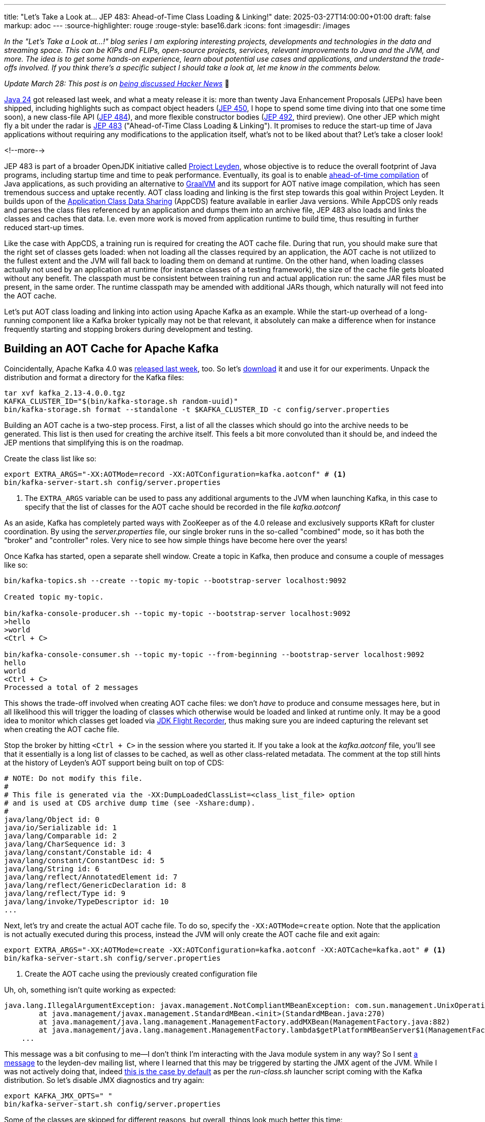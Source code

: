 ---
title: "Let's Take a Look at... JEP 483: Ahead-of-Time Class Loading & Linking!"
date: 2025-03-27T14:00:00+01:00
draft: false
markup: adoc
---
:source-highlighter: rouge
:rouge-style: base16.dark
:icons: font
:imagesdir: /images
ifdef::env-github[]
:imagesdir: ../../static/images
endif::[]

_In the "Let's Take a Look at...!" blog series I am exploring interesting projects, developments and technologies in the data and streaming space. This can be KIPs and FLIPs, open-source projects, services, relevant improvements to Java and the JVM, and more. The idea is to get some hands-on experience, learn about potential use cases and applications, and understand the trade-offs involved. If you think there's a specific subject I should take a look at, let me know in the comments below._

_Update March 28: This post is on https://news.ycombinator.com/item?id=43503960[being discussed Hacker News]_ 🍊

https://openjdk.org/projects/jdk/24/[Java 24] got released last week,
and what a meaty release it is:
more than twenty Java Enhancement Proposals (JEPs) have been shipped,
including highlights such as compact object headers (https://openjdk.org/jeps/450[JEP 450], I hope to spend some time diving into that one some time soon),
a new class-file API (https://openjdk.org/jeps/484[JEP 484]),
and more flexible constructor bodies (https://openjdk.org/jeps/492[JEP 492], third preview).
One other JEP which might fly a bit under the radar is https://openjdk.org/jeps/483[JEP 483] ("Ahead-of-Time Class Loading & Linking").
It promises to reduce the start-up time of Java applications without requiring any modifications to the application itself,
what's not to be liked about that?
Let's take a closer look!

<!--more-->

JEP 483 is part of a broader OpenJDK initiative called https://openjdk.org/projects/leyden/[Project Leyden],
whose objective is to reduce the overall footprint of Java programs,
including startup time and time to peak performance.
Eventually, its goal is to enable https://openjdk.org/jeps/8335368[ahead-of-time compilation] of Java applications,
as such providing an alternative to https://www.graalvm.org/[GraalVM] and its support for AOT native image compilation, which has seen tremendous success and uptake recently.
AOT class loading and linking is the first step towards this goal within Project Leyden.
It builds upon of the link:/blog/smaller-faster-starting-container-images-with-jlink-and-appcds/[Application Class Data Sharing] (AppCDS) feature available in earlier Java versions.
While AppCDS only reads and parses the class files referenced by an application and dumps them into an archive file,
JEP 483 also loads and links the classes and caches that data.
I.e. even more work is moved from application runtime to build time,
thus resulting in further reduced start-up times.

Like the case with AppCDS, a training run is required for creating the AOT cache file.
During that run, you should make sure that the right set of classes gets loaded:
when not loading all the classes required by an application,
the AOT cache is not utilized to the fullest extent and the JVM will fall back to loading them on demand at runtime.
On the other hand, when loading classes actually not used by an application at runtime (for instance classes of a testing framework),
the size of the cache file gets bloated without any benefit.
The classpath must be consistent between training run and actual application run:
the same JAR files must be present, in the same order.
The runtime classpath may be amended with additional JARs though,
which naturally will not feed into the AOT cache.

Let's put AOT class loading and linking into action using Apache Kafka as an example.
While the start-up overhead of a long-running component like a Kafka broker typically may not be that relevant,
it absolutely can make a difference when for instance frequently starting and stopping brokers during development and testing.

## Building an AOT Cache for Apache Kafka

Coincidentally, Apache Kafka 4.0 was https://kafka.apache.org/blog#apache_kafka_400_release_announcement[released last week], too.
So let's https://kafka.apache.org/downloads[download] it and use it for our experiments.
Unpack the distribution and format a directory for the Kafka files:

[source,shell,linenums=true]
----
tar xvf kafka_2.13-4.0.0.tgz
KAFKA_CLUSTER_ID="$(bin/kafka-storage.sh random-uuid)"
bin/kafka-storage.sh format --standalone -t $KAFKA_CLUSTER_ID -c config/server.properties
----

Building an AOT cache is a two-step process.
First, a list of all the classes which should go into the archive needs to be generated.
This list is then used for creating the archive itself.
This feels a bit more convoluted than it should be, and indeed the JEP mentions that simplifying this is on the roadmap.

Create the class list like so:

[source,shell,linenums=true]
----
export EXTRA_ARGS="-XX:AOTMode=record -XX:AOTConfiguration=kafka.aotconf" # <1>
bin/kafka-server-start.sh config/server.properties
----
<1> The `EXTRA_ARGS` variable can be used to pass any additional arguments to the JVM when launching Kafka, in this case to specify that the list of classes for the AOT cache should be recorded in the file _kafka.aotconf_

As an aside, Kafka has completely parted ways with ZooKeeper as of the 4.0 release and  exclusively supports KRaft for cluster coordination. 
By using the _server.properties_ file,
our single broker runs in the so-called "combined" mode,
so it has both the "broker" and "controller" roles.
Very nice to see how simple things have become here over the years!

Once Kafka has started, open a separate shell window.
Create a topic in Kafka, then produce and consume a couple of messages like so:

[source,shell,linenums=true]
----
bin/kafka-topics.sh --create --topic my-topic --bootstrap-server localhost:9092

Created topic my-topic.

bin/kafka-console-producer.sh --topic my-topic --bootstrap-server localhost:9092
>hello
>world
<Ctrl + C>

bin/kafka-console-consumer.sh --topic my-topic --from-beginning --bootstrap-server localhost:9092
hello
world
<Ctrl + C>
Processed a total of 2 messages
----

This shows the trade-off involved when creating AOT cache files:
we don't _have_ to produce and consume messages here,
but in all likelihood this will trigger the loading of classes which otherwise would be loaded and linked at runtime only.
It may be a good idea to monitor which classes get loaded via link:/blog/rest-api-monitoring-with-custom-jdk-flight-recorder-events/[JDK Flight Recorder],
thus making sure you are indeed capturing the relevant set when creating the AOT cache file.

Stop the broker by hitting `<Ctrl + C>` in the session where you started it.
If you take a look at the _kafka.aotconf_ file, you'll see that it essentially is a long list of classes to be cached,
as well as other class-related metadata.
The comment at the top still hints at the history of Leyden's AOT support being built on top of CDS:

[source,linenums=true]
----
# NOTE: Do not modify this file.
#
# This file is generated via the -XX:DumpLoadedClassList=<class_list_file> option
# and is used at CDS archive dump time (see -Xshare:dump).
#
java/lang/Object id: 0
java/io/Serializable id: 1
java/lang/Comparable id: 2
java/lang/CharSequence id: 3
java/lang/constant/Constable id: 4
java/lang/constant/ConstantDesc id: 5
java/lang/String id: 6
java/lang/reflect/AnnotatedElement id: 7
java/lang/reflect/GenericDeclaration id: 8
java/lang/reflect/Type id: 9
java/lang/invoke/TypeDescriptor id: 10
...
----

Next, let's try and create the actual AOT cache file.
To do so, specify the `-XX:AOTMode=create` option.
Note that the application is not actually executed during this process,
instead the JVM will only create the AOT cache file and exit again:

[source,shell,linenums=true]
----
export EXTRA_ARGS="-XX:AOTMode=create -XX:AOTConfiguration=kafka.aotconf -XX:AOTCache=kafka.aot" # <1>
bin/kafka-server-start.sh config/server.properties
----
<1> Create the AOT cache using the previously created configuration file

Uh, oh, something isn't quite working as expected:

[source,shell,linenums=true]
----
java.lang.IllegalArgumentException: javax.management.NotCompliantMBeanException: com.sun.management.UnixOperatingSystemMXBean: During -Xshare:dump, module system cannot be modified after it's initialized
	at java.management/javax.management.StandardMBean.<init>(StandardMBean.java:270)
	at java.management/java.lang.management.ManagementFactory.addMXBean(ManagementFactory.java:882)
	at java.management/java.lang.management.ManagementFactory.lambda$getPlatformMBeanServer$1(ManagementFactory.java:474)
    ...
----

This message was a bit confusing to me--I don't think I'm interacting with the Java module system in any way?
So I sent https://mail.openjdk.org/pipermail/leyden-dev/2025-March/001699.html[a message] to the leyden-dev mailing list, where I learned that this may be triggered by starting the JMX agent of the JVM.
While I was not actively doing that, indeed https://github.com/apache/kafka/blob/trunk/bin/kafka-run-class.sh#L201-L204[this is the case by default] as per the _run-class.sh_ launcher script coming with the Kafka distribution.
So let's disable JMX diagnostics and try again:

[source,shell,linenums=true]
----
export KAFKA_JMX_OPTS=" "
bin/kafka-server-start.sh config/server.properties
----

Some of the classes are skipped for different reasons, but overall, things look much better this time:

[source,shell,linenums=true]
----
[0.908s][warning][cds] Preload Warning: Verification failed for org.apache.logging.log4j.core.async.AsyncLoggerContext
[2.307s][warning][cds] Skipping org/slf4j/Logger: Old class has been linked
[2.307s][warning][cds,resolve] Cannot aot-resolve Lambda proxy because org.slf4j.Logger is excluded
[2.613s][warning][cds        ] Skipping jdk/internal/event/Event: JFR event class
[2.615s][warning][cds        ] Skipping org/apache/logging/slf4j/Log4jLogger: Unlinked class not supported by AOTClassLinking
[2.615s][warning][cds        ] Skipping org/apache/logging/slf4j/Log4jLoggerFactory: Unlinked class not supported by AOTClassLinking
...
AOTCache creation is complete: kafka.aot
----

A tad concerning that Log4j's `AsyncLoggerContext` class fails verification, but we'll leave analysis of that for another time.
The AOT cache file has a size of 66 MB in this case.
It is considered an implementation detail and as such is subject to change between Java versions.
Now let's see what's the impact of using the AOT cache on Kafka's start-up time.
To do so, simply specify the name of the cache file when running the application:

[source,shell,linenums=true]
----
export EXTRA_ARGS="-XX:AOTCache=kafka.aot"
bin/kafka-server-start.sh config/server.properties
----

I've measured the start-up time by comparing the timestamp of the very first log message emitted by Kafka to the timestamp of the message saying "Kafka Server started",
always starting from a freshly formatted Kafka logs directory and flushing the page cache in between runs.
Averaged over five runs, this took 285 ms on my machine (a 2023 MacBook Pro with M3 Max processor and 48 GB shared memory).
In comparison, Kafka took 690 ms to start without the archive, i.e. the AOT cache makes for a whopping 59% reduction of start-up time in this scenario.

When building the AOT cache, you can also disable AOT class loading and linking by specifying the `-XX:-AOTClassLinking` option,
effectively resulting in the same behavior you'd get when using AppCDS on earlier Java versions.
This would result an Kafka start-up time of 327 ms on my laptop,
i.e. the lion share of the improvement in the case at hand indeed originates from reading and parsing the class files ahead of time,
with AOT loading and linking them only yielding a relatively small improvement in addition.
Finally, I've also measured how long it takes to start the https://hub.docker.com/r/apache/kafka-native[Kafka native binary] in a Docker container (see https://cwiki.apache.org/confluence/display/KAFKA/KIP-974%3A+Docker+Image+for+GraalVM+based+Native+Kafka+Broker[KIP 974]),
which took 118 ms, i.e. less than half of the time it took with the AOT cache.
Keep in mind though that this image is considered experimental and not ready for production,
whereas there shouldn't be any concern of that kind when running Kafka with the AOT cache on the JVM.

## AOT Caching With Apache Flink

As mentioned before, apart from testing scenarios, Kafka typically is a long-running workload,
and as such, start-up times don't matter that much in the grand scheme of things.
To add another data point, I've also tested how beneficial AOT class-loading and linking is for a simple Apache Flink job.

Now, Flink jobs usually are deployed by uploading them as a JAR to a Flink cluster,
after which their code is loaded with a https://nightlies.apache.org/flink/flink-docs-master/docs/ops/debugging/debugging_classloading/[custom classloader].
As of today, JEP 483 doesn't support AOT class loading and linking with user-defined class loaders, though
(the JEP suggests that this limitation may be lifted in a future Java version).
This means that only Flink's built-in classes would benefit from AOT, while any classes of a Flink job and its dependencies would be excluded.
For my experimentation I've therefore decided to go with Flink's https://nightlies.apache.org/flink/flink-docs-stable/api/java/org/apache/flink/runtime/minicluster/MiniCluster.html[mini-cluster deployment],
a simplified mode of using Flink in a non-distributed manner, just by running the job's main class.

The test job uses the Flink connector for Apache Kafka to read a message from a Kafka topic.
I measured the time-to-first-message after starting the job:
without the AOT cache (again averaged over five runs), this took 1.875 seconds on my machine, vs. 0.913 seconds with the AOT cache.
A 51% reduction of time-to-first-message in this scenario, very nice!
Using the AOT cache without loading and linking classes yielded a 40% improvement over the default behavior (1.118 seconds).
I couldn't test Flink as a GraalVM native binary;
if you are aware of any work towards making that a reality, I'd love to hear from you!

## Summary

AOT class loading and linking is a very welcomed addition to Java.
Built upon the previously existing concepts of CDS and AppCDS, it helps to further cut down the start-up time of JVM-based applications, by moving the process of loading and linking classes ahead to build time.
The actual impact will vary between specific applications, for Kafka and a basic Flink job I could observe a reduction of 59% and 51% of start-up time, respectively.

image::jep_483_results.png[]

While start-up times don't matter that much for long running workloads,
they can make a huge difference in cloud-native scenarios where applications are dynamically scaled out, spinning up new instances on demand as the load of incoming requests increases.
Also think of scale-to-zero deployments, preview jobs for real-time queries in a cloud-based stream processing solution,
CLI utilities,
starting up resources such as Kafka for integration tests,
and many more--whenever a human is waiting for a process to come up and provide a response,
every bit of time you can save will result in a better user experience immediately.

The great thing about the AOT machinery provided by Project Leyden and JEP 483 is that it requires no modifications whatsoever to your application code.
It can be used with any Java application, providing potentially significant reductions to start-up times essentially for free.
The required training run feels a bit cumbersome in its current form,
but the JEP suggests that improvements in that area will be done in future revisions.
In fact, there's a https://openjdk.org/jeps/8350022[draft JEP] already which provides some more details on how this might look like.
In general, the requirement of a training run can be challenging from a software development lifecycle perspective,
in particular when considering (immutable) container images, for instance when deploying to Kubernetes.
The application will have to be executed at image build time, also performing some work to trigger loading and linking all relevant classes,
potentially requiring remote resources such as a database, too.
This may not always be trivial to do.

The big elephant in the room is how Project Leyden compares to GraalVM,
the other Java AOT technology developed by Oracle.
As far as I can say, there's quite a bit of overlap between the goals of the two projects.
At this point, GraalVM is much more advanced than Leyden,
with full support for AOT compilation, not only providing even more impressive improvements to start-up times
(a Java application can start in a few milli-seconds when compiled into a native binary using GraalVM) but also yielding a significant reduction of memory usage.
On the downside, applications and their dependencies typically need adjustment and more or less complex configuration in order to make use of GraalVM's AOT compilation (frameworks like https://quarkus.io/[Quarkus] can help with this task).
Furthermore, the closed-world assumption underlying GraalVM prevents the dynamism the JVM is known for, such as loading classes at application runtime for plug-in use cases, modifying or even generating classes on the fly, etc.

In that regard it will be interesting to see what Project Leyden will come up with in this space.
It also seeks to support AOT compilation eventually,
but is https://www.jfokus.se/jfokus24-preso/Project-Leyden--Capturing-Lightning-in-a-Bottle.pdf[exploring a middle ground] between a highly constrained closed-world assumption and full dynamism,
for instance by providing means to developers for specifying which modules of their application may be target to class redefinitions and which ones are not.
Besides faster start-up times,
another goal here is faster warm-up, i.e. a faster time to peak performance.

Having been https://mail.openjdk.org/pipermail/discuss/2020-April/005429.html[kicked off in 2020], it got silent around Leyden for quite some time,
but it has picked up steam again more recently,
with JEP 483 being one of the first actual deliverables.
It'll definitely be worth keeping your eyes open for the other Leyden JEPs, https://openjdk.org/jeps/8335368[AOT code compilation] and https://openjdk.org/jeps/8325147[AOT method profiling].
Currently in draft state, there's no target Java version known for those, but https://jdk.java.net/leyden/[early access builds] can already be obtained from the OpenJDK website.
